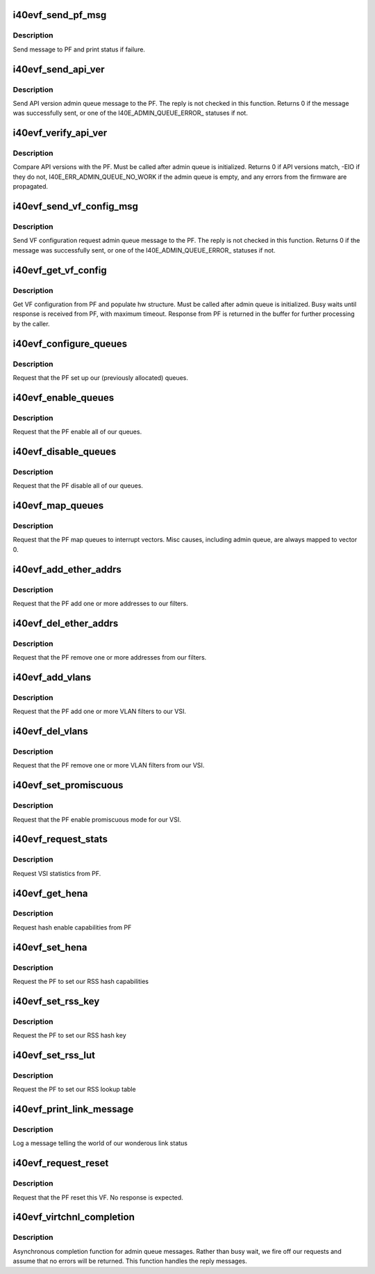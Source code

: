 .. -*- coding: utf-8; mode: rst -*-
.. src-file: drivers/net/ethernet/intel/i40evf/i40evf_virtchnl.c

.. _`i40evf_send_pf_msg`:

i40evf_send_pf_msg
==================

.. c:function:: int i40evf_send_pf_msg(struct i40evf_adapter *adapter, enum i40e_virtchnl_ops op, u8 *msg, u16 len)

    :param struct i40evf_adapter \*adapter:
        adapter structure

    :param enum i40e_virtchnl_ops op:
        virtual channel opcode

    :param u8 \*msg:
        pointer to message buffer

    :param u16 len:
        message length

.. _`i40evf_send_pf_msg.description`:

Description
-----------

Send message to PF and print status if failure.

.. _`i40evf_send_api_ver`:

i40evf_send_api_ver
===================

.. c:function:: int i40evf_send_api_ver(struct i40evf_adapter *adapter)

    :param struct i40evf_adapter \*adapter:
        adapter structure

.. _`i40evf_send_api_ver.description`:

Description
-----------

Send API version admin queue message to the PF. The reply is not checked
in this function. Returns 0 if the message was successfully
sent, or one of the I40E_ADMIN_QUEUE_ERROR\_ statuses if not.

.. _`i40evf_verify_api_ver`:

i40evf_verify_api_ver
=====================

.. c:function:: int i40evf_verify_api_ver(struct i40evf_adapter *adapter)

    :param struct i40evf_adapter \*adapter:
        adapter structure

.. _`i40evf_verify_api_ver.description`:

Description
-----------

Compare API versions with the PF. Must be called after admin queue is
initialized. Returns 0 if API versions match, -EIO if they do not,
I40E_ERR_ADMIN_QUEUE_NO_WORK if the admin queue is empty, and any errors
from the firmware are propagated.

.. _`i40evf_send_vf_config_msg`:

i40evf_send_vf_config_msg
=========================

.. c:function:: int i40evf_send_vf_config_msg(struct i40evf_adapter *adapter)

    :param struct i40evf_adapter \*adapter:
        adapter structure

.. _`i40evf_send_vf_config_msg.description`:

Description
-----------

Send VF configuration request admin queue message to the PF. The reply
is not checked in this function. Returns 0 if the message was
successfully sent, or one of the I40E_ADMIN_QUEUE_ERROR\_ statuses if not.

.. _`i40evf_get_vf_config`:

i40evf_get_vf_config
====================

.. c:function:: int i40evf_get_vf_config(struct i40evf_adapter *adapter)

    :param struct i40evf_adapter \*adapter:
        *undescribed*

.. _`i40evf_get_vf_config.description`:

Description
-----------

Get VF configuration from PF and populate hw structure. Must be called after
admin queue is initialized. Busy waits until response is received from PF,
with maximum timeout. Response from PF is returned in the buffer for further
processing by the caller.

.. _`i40evf_configure_queues`:

i40evf_configure_queues
=======================

.. c:function:: void i40evf_configure_queues(struct i40evf_adapter *adapter)

    :param struct i40evf_adapter \*adapter:
        adapter structure

.. _`i40evf_configure_queues.description`:

Description
-----------

Request that the PF set up our (previously allocated) queues.

.. _`i40evf_enable_queues`:

i40evf_enable_queues
====================

.. c:function:: void i40evf_enable_queues(struct i40evf_adapter *adapter)

    :param struct i40evf_adapter \*adapter:
        adapter structure

.. _`i40evf_enable_queues.description`:

Description
-----------

Request that the PF enable all of our queues.

.. _`i40evf_disable_queues`:

i40evf_disable_queues
=====================

.. c:function:: void i40evf_disable_queues(struct i40evf_adapter *adapter)

    :param struct i40evf_adapter \*adapter:
        adapter structure

.. _`i40evf_disable_queues.description`:

Description
-----------

Request that the PF disable all of our queues.

.. _`i40evf_map_queues`:

i40evf_map_queues
=================

.. c:function:: void i40evf_map_queues(struct i40evf_adapter *adapter)

    :param struct i40evf_adapter \*adapter:
        adapter structure

.. _`i40evf_map_queues.description`:

Description
-----------

Request that the PF map queues to interrupt vectors. Misc causes, including
admin queue, are always mapped to vector 0.

.. _`i40evf_add_ether_addrs`:

i40evf_add_ether_addrs
======================

.. c:function:: void i40evf_add_ether_addrs(struct i40evf_adapter *adapter)

    :param struct i40evf_adapter \*adapter:
        adapter structure

.. _`i40evf_add_ether_addrs.description`:

Description
-----------

Request that the PF add one or more addresses to our filters.

.. _`i40evf_del_ether_addrs`:

i40evf_del_ether_addrs
======================

.. c:function:: void i40evf_del_ether_addrs(struct i40evf_adapter *adapter)

    :param struct i40evf_adapter \*adapter:
        adapter structure

.. _`i40evf_del_ether_addrs.description`:

Description
-----------

Request that the PF remove one or more addresses from our filters.

.. _`i40evf_add_vlans`:

i40evf_add_vlans
================

.. c:function:: void i40evf_add_vlans(struct i40evf_adapter *adapter)

    :param struct i40evf_adapter \*adapter:
        adapter structure

.. _`i40evf_add_vlans.description`:

Description
-----------

Request that the PF add one or more VLAN filters to our VSI.

.. _`i40evf_del_vlans`:

i40evf_del_vlans
================

.. c:function:: void i40evf_del_vlans(struct i40evf_adapter *adapter)

    :param struct i40evf_adapter \*adapter:
        adapter structure

.. _`i40evf_del_vlans.description`:

Description
-----------

Request that the PF remove one or more VLAN filters from our VSI.

.. _`i40evf_set_promiscuous`:

i40evf_set_promiscuous
======================

.. c:function:: void i40evf_set_promiscuous(struct i40evf_adapter *adapter, int flags)

    :param struct i40evf_adapter \*adapter:
        adapter structure

    :param int flags:
        bitmask to control unicast/multicast promiscuous.

.. _`i40evf_set_promiscuous.description`:

Description
-----------

Request that the PF enable promiscuous mode for our VSI.

.. _`i40evf_request_stats`:

i40evf_request_stats
====================

.. c:function:: void i40evf_request_stats(struct i40evf_adapter *adapter)

    :param struct i40evf_adapter \*adapter:
        adapter structure

.. _`i40evf_request_stats.description`:

Description
-----------

Request VSI statistics from PF.

.. _`i40evf_get_hena`:

i40evf_get_hena
===============

.. c:function:: void i40evf_get_hena(struct i40evf_adapter *adapter)

    :param struct i40evf_adapter \*adapter:
        adapter structure

.. _`i40evf_get_hena.description`:

Description
-----------

Request hash enable capabilities from PF

.. _`i40evf_set_hena`:

i40evf_set_hena
===============

.. c:function:: void i40evf_set_hena(struct i40evf_adapter *adapter)

    :param struct i40evf_adapter \*adapter:
        adapter structure

.. _`i40evf_set_hena.description`:

Description
-----------

Request the PF to set our RSS hash capabilities

.. _`i40evf_set_rss_key`:

i40evf_set_rss_key
==================

.. c:function:: void i40evf_set_rss_key(struct i40evf_adapter *adapter)

    :param struct i40evf_adapter \*adapter:
        adapter structure

.. _`i40evf_set_rss_key.description`:

Description
-----------

Request the PF to set our RSS hash key

.. _`i40evf_set_rss_lut`:

i40evf_set_rss_lut
==================

.. c:function:: void i40evf_set_rss_lut(struct i40evf_adapter *adapter)

    :param struct i40evf_adapter \*adapter:
        adapter structure

.. _`i40evf_set_rss_lut.description`:

Description
-----------

Request the PF to set our RSS lookup table

.. _`i40evf_print_link_message`:

i40evf_print_link_message
=========================

.. c:function:: void i40evf_print_link_message(struct i40evf_adapter *adapter)

    print link up or down

    :param struct i40evf_adapter \*adapter:
        adapter structure

.. _`i40evf_print_link_message.description`:

Description
-----------

Log a message telling the world of our wonderous link status

.. _`i40evf_request_reset`:

i40evf_request_reset
====================

.. c:function:: void i40evf_request_reset(struct i40evf_adapter *adapter)

    :param struct i40evf_adapter \*adapter:
        adapter structure

.. _`i40evf_request_reset.description`:

Description
-----------

Request that the PF reset this VF. No response is expected.

.. _`i40evf_virtchnl_completion`:

i40evf_virtchnl_completion
==========================

.. c:function:: void i40evf_virtchnl_completion(struct i40evf_adapter *adapter, enum i40e_virtchnl_ops v_opcode, i40e_status v_retval, u8 *msg, u16 msglen)

    :param struct i40evf_adapter \*adapter:
        adapter structure

    :param enum i40e_virtchnl_ops v_opcode:
        opcode sent by PF

    :param i40e_status v_retval:
        retval sent by PF

    :param u8 \*msg:
        message sent by PF

    :param u16 msglen:
        message length

.. _`i40evf_virtchnl_completion.description`:

Description
-----------

Asynchronous completion function for admin queue messages. Rather than busy
wait, we fire off our requests and assume that no errors will be returned.
This function handles the reply messages.

.. This file was automatic generated / don't edit.

